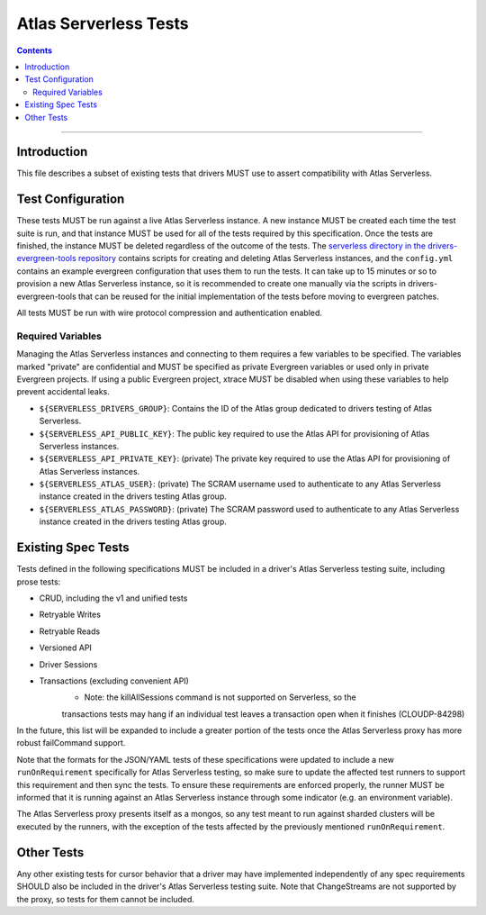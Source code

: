 ======================
Atlas Serverless Tests
======================

.. contents::

----

Introduction
============

This file describes a subset of existing tests that drivers MUST use to assert
compatibility with Atlas Serverless.

Test Configuration
==================

These tests MUST be run against a live Atlas Serverless instance. A new instance
MUST be created each time the test suite is run, and that instance MUST be used
for all of the tests required by this specification. Once the tests are
finished, the instance MUST be deleted regardless of the outcome of the tests.
The `serverless directory in the drivers-evergreen-tools repository`_ contains
scripts for creating and deleting Atlas Serverless instances, and the
``config.yml`` contains an example evergreen configuration that uses them to run
the tests. It can take up to 15 minutes or so to provision a new Atlas
Serverless instance, so it is recommended to create one manually via the scripts
in drivers-evergreen-tools that can be reused for the initial implementation of
the tests before moving to evergreen patches.

.. _serverless directory in the drivers-evergreen-tools repository: https://github.com/mongodb-labs/drivers-evergreen-tools/tree/master/.evergreen/serverless

All tests MUST be run with wire protocol compression and authentication
enabled.

Required Variables
~~~~~~~~~~~~~~~~~~

Managing the Atlas Serverless instances and connecting to them requires a few
variables to be specified. The variables marked "private" are confidential and
MUST be specified as private Evergreen variables or used only in private
Evergreen projects. If using a public Evergreen project, xtrace MUST be disabled
when using these variables to help prevent accidental leaks.

- ``${SERVERLESS_DRIVERS_GROUP}``: Contains the ID of the Atlas group dedicated
  to drivers testing of Atlas Serverless.

- ``${SERVERLESS_API_PUBLIC_KEY}``: The public key required to use the Atlas API
  for provisioning of Atlas Serverless instances.

- ``${SERVERLESS_API_PRIVATE_KEY}``: (private) The private key required to use
  the Atlas API for provisioning of Atlas Serverless instances.

- ``${SERVERLESS_ATLAS_USER}``: (private) The SCRAM username used to
  authenticate to any Atlas Serverless instance created in the drivers testing
  Atlas group.

- ``${SERVERLESS_ATLAS_PASSWORD}``: (private) The SCRAM password used to
  authenticate to any Atlas Serverless instance created in the drivers testing
  Atlas group.

Existing Spec Tests
===================

Tests defined in the following specifications MUST be included in a driver's
Atlas Serverless testing suite, including prose tests:

- CRUD, including the v1 and unified tests
- Retryable Writes
- Retryable Reads
- Versioned API
- Driver Sessions
- Transactions (excluding convenient API)
    - Note: the killAllSessions command is not supported on Serverless, so the
    transactions tests may hang if an individual test leaves a transaction open
    when it finishes (CLOUDP-84298)

In the future, this list will be expanded to include a greater portion of the
tests once the Atlas Serverless proxy has more robust failCommand support.

Note that the formats for the JSON/YAML tests of these specifications were
updated to include a new ``runOnRequirement`` specifically for Atlas Serverless
testing, so make sure to update the affected test runners to support this
requirement and then sync the tests. To ensure these requirements are enforced
properly, the runner MUST be informed that it is running against an Atlas
Serverless instance through some indicator (e.g. an environment variable).

The Atlas Serverless proxy presents itself as a mongos, so any test meant to run
against sharded clusters will be executed by the runners, with the exception of
the tests affected by the previously mentioned ``runOnRequirement``.

Other Tests
===========

Any other existing tests for cursor behavior that a driver may have implemented
independently of any spec requirements SHOULD also be included in the driver's
Atlas Serverless testing suite. Note that ChangeStreams are not supported by the
proxy, so tests for them cannot be included.


